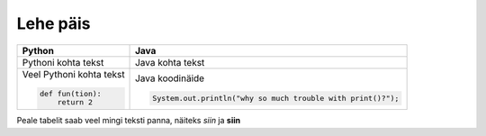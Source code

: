 Lehe päis
=========

+--------------------------+--------------------------------------------------------------+
| Python                   | Java                                                         |
+==========================+==============================================================+
| Pythoni kohta tekst      | Java kohta tekst                                             |
+--------------------------+--------------------------------------------------------------+
| Veel Pythoni kohta tekst | Java koodinäide                                              |
|                          |                                                              |
| .. code-block:: python   | .. code-block:: java                                         |
|                          |                                                              |
|     def fun(tion):       |     System.out.println("why so much trouble with print()?"); |
|         return 2         |                                                              |
|                          |                                                              |
+--------------------------+--------------------------------------------------------------+


Peale tabelit saab veel mingi teksti panna, näiteks *siin* ja **siin**

.. generated using "python3 rst_table.py example_helper.txt example.rst"